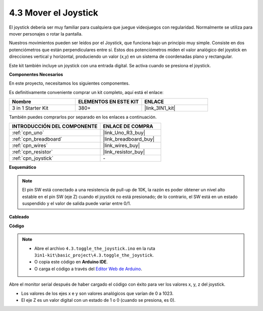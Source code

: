 .. _ar_joystick:

4.3 Mover el Joystick
================================

El joystick debería ser muy familiar para cualquiera que juegue videojuegos con regularidad.
Normalmente se utiliza para mover personajes o rotar la pantalla.

Nuestros movimientos pueden ser leídos por el Joystick, que funciona bajo un principio muy simple.
Consiste en dos potenciómetros que están perpendiculares entre sí.
Estos dos potenciómetros miden el valor analógico del joystick en direcciones vertical y horizontal, produciendo un valor (x,y) en un sistema de coordenadas plano y rectangular.


Este kit también incluye un joystick con una entrada digital. Se activa cuando se presiona el joystick.


**Componentes Necesarios**

En este proyecto, necesitamos los siguientes componentes.

Es definitivamente conveniente comprar un kit completo, aquí está el enlace:

.. list-table::
    :widths: 20 20 20
    :header-rows: 1

    *   - Nombre	
        - ELEMENTOS EN ESTE KIT
        - ENLACE
    *   - 3 in 1 Starter Kit
        - 380+
        - |link_3IN1_kit|

También puedes comprarlos por separado en los enlaces a continuación.

.. list-table::
    :widths: 30 20
    :header-rows: 1

    *   - INTRODUCCIÓN DEL COMPONENTE
        - ENLACE DE COMPRA

    *   - :ref:`cpn_uno`
        - |link_Uno_R3_buy|
    *   - :ref:`cpn_breadboard`
        - |link_breadboard_buy|
    *   - :ref:`cpn_wires`
        - |link_wires_buy|
    *   - :ref:`cpn_resistor`
        - |link_resistor_buy|
    *   - :ref:`cpn_joystick`
        - \-

**Esquemático**

.. image:: img/circuit_5.3_joystick.png

.. note::
    El pin SW está conectado a una resistencia de pull-up de 10K, 
    la razón es poder obtener un nivel alto estable en el pin SW (eje Z) cuando el joystick no está presionado; 
    de lo contrario, el SW está en un estado suspendido y el valor de salida puede variar entre 0/1.

**Cableado**

.. image:: img/toggle_the_joystick_bb.jpg
    :width: 800
    :align: center

**Código**

.. note::

    * Abre el archivo ``4.3.toggle_the_joystick.ino`` en la ruta ``3in1-kit\basic_project\4.3.toggle_the_joystick``.
    * O copia este código en **Arduino IDE**.
    
    * O carga el código a través del `Editor Web de Arduino <https://docs.arduino.cc/cloud/web-editor/tutorials/getting-started/getting-started-web-editor>`_.

.. raw:: html
    
    <iframe src=https://create.arduino.cc/editor/sunfounder01/f678a03f-546c-42ed-bfae-b8c7daa5eec9/preview?embed style="height:510px;width:100%;margin:10px 0" frameborder=0></iframe>

Abre el monitor serial después de haber cargado el código con éxito para ver los valores x, y, z del joystick.

* Los valores de los ejes x e y son valores analógicos que varían de 0 a 1023.
* El eje Z es un valor digital con un estado de 1 o 0 (cuando se presiona, es 0).
